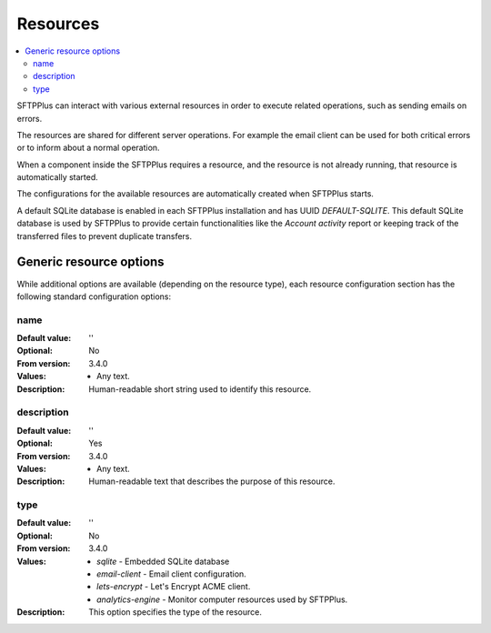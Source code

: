 Resources
=========

..  contents:: :local:

SFTPPlus can interact with various external resources in order to execute
related operations, such as sending emails on errors.

The resources are shared for different server operations.
For example the email client can be used for both critical errors or to
inform about a normal operation.

When a component inside the SFTPPlus requires a resource, and the resource
is not already running, that resource is automatically started.

The configurations for the available resources are automatically created when
SFTPPlus starts.

A default SQLite database is enabled in each SFTPPlus installation and has
UUID `DEFAULT-SQLITE`.
This default SQLite database is used by SFTPPlus to provide certain
functionalities like the `Account activity` report or keeping track of the
transferred files to prevent duplicate transfers.


Generic resource options
------------------------

While additional options are available (depending on the resource type),
each resource configuration section has the following standard
configuration options:


name
^^^^

:Default value: ''
:Optional: No
:From version: 3.4.0
:Values: * Any text.
:Description:
    Human-readable short string used to identify this resource.


description
^^^^^^^^^^^

:Default value: ''
:Optional: Yes
:From version: 3.4.0
:Values: * Any text.
:Description:
    Human-readable text that describes the purpose of this resource.


type
^^^^

:Default value: ''
:Optional: No
:From version: 3.4.0
:Values: * `sqlite` - Embedded SQLite database
         * `email-client` - Email client configuration.
         * `lets-encrypt` - Let's Encrypt ACME client.
         * `analytics-engine` - Monitor computer resources used by SFTPPlus.
:Description:
    This option specifies the type of the resource.

